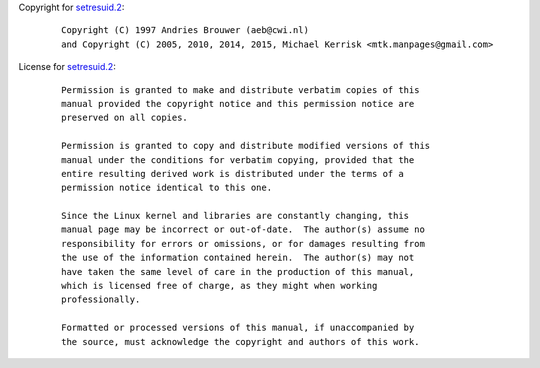 Copyright for `setresuid.2 <setresuid.2.html>`__:

   ::

      Copyright (C) 1997 Andries Brouwer (aeb@cwi.nl)
      and Copyright (C) 2005, 2010, 2014, 2015, Michael Kerrisk <mtk.manpages@gmail.com>

License for `setresuid.2 <setresuid.2.html>`__:

   ::

      Permission is granted to make and distribute verbatim copies of this
      manual provided the copyright notice and this permission notice are
      preserved on all copies.

      Permission is granted to copy and distribute modified versions of this
      manual under the conditions for verbatim copying, provided that the
      entire resulting derived work is distributed under the terms of a
      permission notice identical to this one.

      Since the Linux kernel and libraries are constantly changing, this
      manual page may be incorrect or out-of-date.  The author(s) assume no
      responsibility for errors or omissions, or for damages resulting from
      the use of the information contained herein.  The author(s) may not
      have taken the same level of care in the production of this manual,
      which is licensed free of charge, as they might when working
      professionally.

      Formatted or processed versions of this manual, if unaccompanied by
      the source, must acknowledge the copyright and authors of this work.
